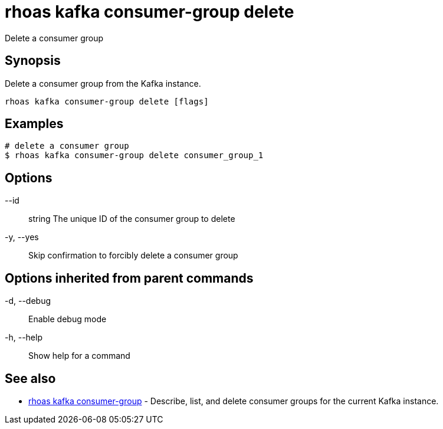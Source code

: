 = rhoas kafka consumer-group delete

[role="_abstract"]
ifdef::env-github,env-browser[:relfilesuffix: .adoc]

Delete a consumer group

[discrete]
== Synopsis

Delete a consumer group from the Kafka instance.


....
rhoas kafka consumer-group delete [flags]
....

[discrete]
== Examples

....
# delete a consumer group
$ rhoas kafka consumer-group delete consumer_group_1

....

[discrete]
== Options

      --id:: string   The unique ID of the consumer group to delete
  -y, --yes::         Skip confirmation to forcibly delete a consumer group

[discrete]
== Options inherited from parent commands

  -d, --debug::   Enable debug mode
  -h, --help::    Show help for a command

[discrete]
== See also

* link:rhoas_kafka_consumer-group{relfilesuffix}[rhoas kafka consumer-group]	 - Describe, list, and delete consumer groups for the current Kafka instance.

